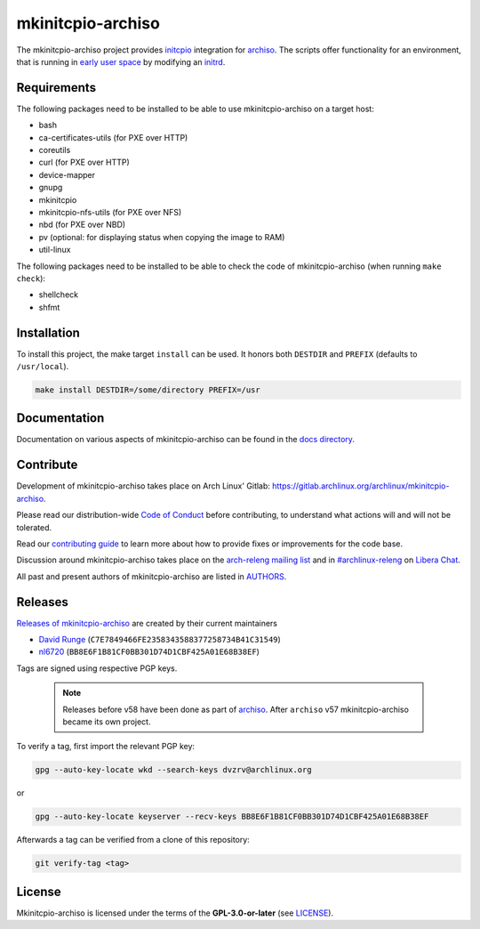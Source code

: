 ==================
mkinitcpio-archiso
==================

The mkinitcpio-archiso project provides `initcpio <https://gitlab.archlinux.org/mkinitcpio/mkinitcpio>`_ integration for
`archiso <https://gitlab.archlinux.org/archlinux/archiso>`_.
The scripts offer functionality for an environment, that is running in `early user space
<https://en.wikipedia.org/wiki/Linux_startup_process#Early_user_space>`_ by modifying an `initrd
<https://man.archlinux.org/man/initrd.4>`_.

Requirements
============

The following packages need to be installed to be able to use mkinitcpio-archiso on a target host:

* bash
* ca-certificates-utils (for PXE over HTTP)
* coreutils
* curl (for PXE over HTTP)
* device-mapper
* gnupg
* mkinitcpio
* mkinitcpio-nfs-utils (for PXE over NFS)
* nbd (for PXE over NBD)
* pv (optional: for displaying status when copying the image to RAM)
* util-linux

The following packages need to be installed to be able to check the code of mkinitcpio-archiso (when running ``make
check``):

* shellcheck
* shfmt

Installation
============

To install this project, the make target ``install`` can be used. It honors both ``DESTDIR`` and ``PREFIX`` (defaults to
``/usr/local``).

.. code:: sh

   make install DESTDIR=/some/directory PREFIX=/usr

Documentation
=============

Documentation on various aspects of mkinitcpio-archiso can be found in the `docs directory <docs/>`_.

Contribute
==========

Development of mkinitcpio-archiso takes place on Arch Linux' Gitlab:
https://gitlab.archlinux.org/archlinux/mkinitcpio-archiso.

Please read our distribution-wide `Code of Conduct <https://wiki.archlinux.org/title/Code_of_conduct>`_ before
contributing, to understand what actions will and will not be tolerated.

Read our `contributing guide <CONTRIBUTING.rst>`_ to learn more about how to provide fixes or improvements for the code
base.

Discussion around mkinitcpio-archiso takes place on the `arch-releng mailing list
<https://lists.archlinux.org/listinfo/arch-releng>`_ and in `#archlinux-releng
<ircs://irc.libera.chat/archlinux-releng>`_ on `Libera Chat <https://libera.chat/>`_.

All past and present authors of mkinitcpio-archiso are listed in `AUTHORS <AUTHORS.rst>`_.

Releases
========

`Releases of mkinitcpio-archiso <https://gitlab.archlinux.org/archlinux/mkinitcpio-archiso/-/tags>`_ are created by
their current maintainers

- `David Runge <https://gitlab.archlinux.org/dvzrv>`_ (``C7E7849466FE2358343588377258734B41C31549``)
- `nl6720 <https://gitlab.archlinux.org/nl6720>`_ (``BB8E6F1B81CF0BB301D74D1CBF425A01E68B38EF``)

Tags are signed using respective PGP keys.

  .. note::

     Releases before v58 have been done as part of `archiso <https://gitlab.archlinux.org/archlinux/archiso>`_. After
     ``archiso`` v57 mkinitcpio-archiso became its own project.

To verify a tag, first import the relevant PGP key:

.. code:: sh

   gpg --auto-key-locate wkd --search-keys dvzrv@archlinux.org

or

.. code:: sh

  gpg --auto-key-locate keyserver --recv-keys BB8E6F1B81CF0BB301D74D1CBF425A01E68B38EF

Afterwards a tag can be verified from a clone of this repository:

.. code:: sh

   git verify-tag <tag>

License
=======

Mkinitcpio-archiso is licensed under the terms of the **GPL-3.0-or-later** (see `LICENSE <LICENSE>`_).
